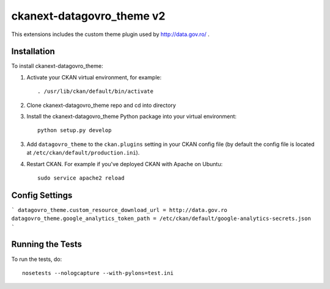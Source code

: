 =============
ckanext-datagovro_theme v2
=============

.. image:: https://travis-ci.org/john21ro/ckanext-datagovro_theme.svg?branch=master
    :target: https://travis-ci.org/john21ro/ckanext-datagovro_theme

This extensions includes the custom theme plugin used by 
http://data.gov.ro/ .


------------
Installation
------------

.. Add any additional install steps to the list below.
   For example installing any non-Python dependencies or adding any required
   config settings.

To install ckanext-datagovro_theme:

1. Activate your CKAN virtual environment, for example::

     . /usr/lib/ckan/default/bin/activate

2. Clone ckanext-datagovro_theme repo and cd into directory

3. Install the ckanext-datagovro_theme Python package into your virtual environment::

     python setup.py develop

3. Add ``datagovro_theme`` to the ``ckan.plugins`` setting in your CKAN
   config file (by default the config file is located at
   ``/etc/ckan/default/production.ini``).

4. Restart CKAN. For example if you've deployed CKAN with Apache on Ubuntu::

     sudo service apache2 reload


---------------
Config Settings
---------------

```
datagovro_theme.custom_resource_download_url = http://data.gov.ro
datagovro_theme.google_analytics_token_path = /etc/ckan/default/google-analytics-secrets.json
```

-----------------
Running the Tests
-----------------

To run the tests, do::

    nosetests --nologcapture --with-pylons=test.ini
